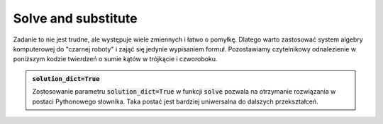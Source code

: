 Solve and substitute
--------------------

.. image:: matura2015/matura2015_r09.png
   :align: center


Zadanie to nie jest trudne, ale występuje wiele zmiennych i łatwo o
pomyłkę. Dlatego warto zastosować system algebry komputerowej do
"czarnej roboty" i zająć się jedynie wypisaniem formuł. Pozostawiamy
czytelnikowy odnalezienie w poniższym kodzie twierdzeń o sumie kątów w
trójkącie i czworoboku.
 

.. sagecellserver::


   var('a,b,c,d,p,s,r,q')
   eqs = [ a/2 + d/2 + q == 180, \
          d/2 + c/2 + r == 180, \
          b/2 + c/2 + s == 180,\
          b/2 + a/2 + p ==180 ] 
   sol = solve(eqs,[p,s,r,q],solution_dict=True)
   print (q+s).subs(sol).subs( a==(360-b-c-d) )
   print (p+r).subs(sol).subs( a==(360-b-c-d) )


.. admonition:: :code:`solution_dict=True`


   Zostosowanie parametru :code:`solution_dict=True` w funkcji
   :code:`solve` pozwala na otrzymanie rozwiązania w postaci
   Pythonowego słownika. Taka postać jest bardziej uniwersalna do
   dalszych przekształceń.
